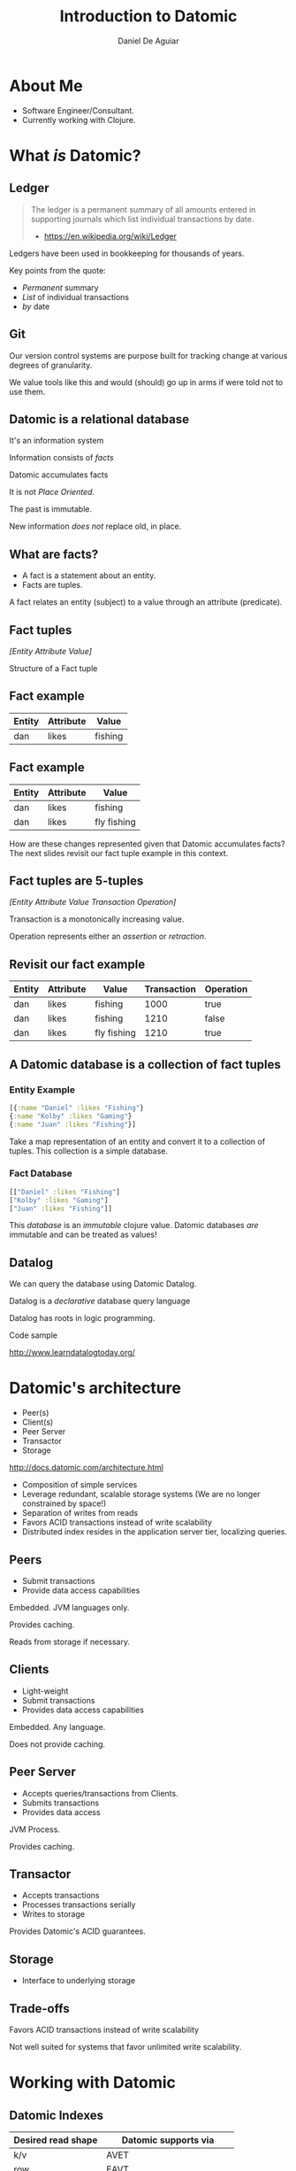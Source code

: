 #    -*- mode: org -*-
#+OPTIONS: reveal_center:t reveal_progress:t reveal_history:t reveal_control:t
#+OPTIONS: reveal_mathjax:t reveal_rolling_links:t reveal_keyboard:t reveal_overview:t num:nil
#+OPTIONS: reveal_width:1200 reveal_height:800
#+OPTIONS: toc:1
#+REVEAL_MARGIN: 0.2
#+REVEAL_MIN_SCALE: 0.5
#+REVEAL_MAX_SCALE: 2.5
#+REVEAL_TRANS: none
#+REVEAL_THEME: night
#+REVEAL_HLEVEL: 999
#+REVEAL_EXTRA_CSS: ./presentation.css

#+TITLE: Introduction to Datomic
#+AUTHOR: Daniel De Aguiar
#+EMAIL: ddeaguiar@gmail.com

* About Me
- Software Engineer/Consultant.
- Currently working with Clojure.
* What /is/ Datomic?
** Ledger

#+ATTR_REVEAL: :frag (appear)
#+BEGIN_QUOTE
The ledger is a permanent summary of all amounts entered in supporting
journals which list individual transactions by date.
- https://en.wikipedia.org/wiki/Ledger
#+END_QUOTE

#+BEGIN_NOTES
Ledgers have been used in bookkeeping for thousands of years.

Key points from the quote:
- /Permanent/ summary
- /List/ of individual transactions
- /by/ date
#+END_NOTES

** Git

#+BEGIN_NOTES
Our version control systems are purpose built for tracking change at various degrees of granularity.

We value tools like this and would (should) go up in arms if were told not to use them.
#+END_NOTES

** Datomic is a relational database

#+ATTR_REVEAL: :frag (appear)
It's an information system

#+ATTR_REVEAL: :frag (appear)
Information consists of /facts/

#+ATTR_REVEAL: :frag (appear)
Datomic accumulates facts

#+ATTR_REVEAL: :frag (appear)
It is not /Place Oriented/.

#+BEGIN_NOTES
The past is immutable.

New information /does not/ replace old, in place.
#+END_NOTES

** What are facts?
#+ATTR_REVEAL: :frag (appear)
- A fact is a statement about an entity.
- Facts are tuples.

#+BEGIN_NOTES
A fact relates an entity (subject) to a value through an attribute (predicate).
#+END_NOTES

** Fact tuples

/[Entity Attribute Value]/

#+BEGIN_NOTES
Structure of a Fact tuple
#+END_NOTES

** Fact example
#+ATTR_HTML: :width 100%
| Entity | Attribute | Value    |
|--------+-----------+----------|
| dan    | likes     | fishing  |

** Fact example
#+ATTR_HTML: :width 100%
| Entity | Attribute | Value          |
|--------+-----------+----------------|
| dan    | likes     | fishing        |
| dan    | likes     | fly fishing    |

#+BEGIN_NOTES
How are these changes represented given that Datomic accumulates facts?
The next slides revisit our fact tuple example in this context.
#+END_NOTES

** Fact tuples are 5-tuples
/[Entity Attribute Value Transaction Operation]/

#+BEGIN_NOTES
Transaction is a monotonically increasing value.

Operation represents either an /assertion/ or /retraction/.
#+END_NOTES

** Revisit our fact example
#+ATTR_HTML: :width 100%
| Entity | Attribute | Value          | Transaction | Operation |
|--------+-----------+----------------+-------------+-----------|
| dan    | likes     | fishing        |        1000 | true      |
| dan    | likes     | fishing        |        1210 | false     |
| dan    | likes     | fly fishing    |        1210 | true      |

** A Datomic database is a collection of fact tuples
*** Entity Example
#+BEGIN_SRC clojure
[{:name "Daniel" :likes "Fishing"}
{:name "Kolby" :likes "Gaming"}
{:name "Juan" :likes "Fishing"}]
#+END_SRC

#+BEGIN_NOTES
Take a map representation of an entity and convert it to a collection
of tuples. This collection is a simple database.
#+END_NOTES

*** Fact Database
#+BEGIN_SRC clojure
[["Daniel" :likes "Fishing"]
["Kolby" :likes "Gaming"]
["Juan" :likes "Fishing"]]
#+END_SRC

#+BEGIN_NOTES
This /database/ is an /immutable/ clojure value.
Datomic databases /are/ immutable and can be treated as values!
#+END_NOTES

** Datalog

We can query the database using Datomic Datalog.

#+ATTR_REVEAL: :frag (appear)
Datalog is a /declarative/ database query language

#+BEGIN_NOTES
Datalog has roots in logic programming.
#+END_NOTES

#+ATTR_REVEAL: :frag (appear)
Code sample

#+ATTR_REVEAL: :frag (appear)
http://www.learndatalogtoday.org/

* Datomic's architecture

- Peer(s)
- Client(s)
- Peer Server
- Transactor
- Storage

http://docs.datomic.com/architecture.html

#+BEGIN_NOTES
- Composition of simple services
- Leverage redundant, scalable storage systems (We are no longer constrained by space!)
- Separation of writes from reads
- Favors ACID transactions instead of write scalability
- Distributed index resides in the application server tier, localizing queries.
#+END_NOTES

** Peers
- Submit transactions
- Provide data access capabilities

#+BEGIN_NOTES
Embedded. JVM languages only.

Provides caching.

Reads from storage if necessary.
#+END_NOTES

** Clients
- Light-weight
- Submit transactions
- Provides data access capabilities

#+BEGIN_NOTES
Embedded. Any language.

Does not provide caching.

#+END_NOTES

** Peer Server
- Accepts queries/transactions from Clients.
- Submits transactions
- Provides data access

#+BEGIN_NOTES
JVM Process.

Provides caching.
#+END_NOTES

** Transactor
- Accepts transactions
- Processes transactions serially
- Writes to storage

#+BEGIN_NOTES
Provides Datomic's ACID guarantees.
#+END_NOTES

** Storage
- Interface to underlying storage
** Trade-offs
Favors ACID transactions instead of write scalability

#+BEGIN_NOTES
Not well suited for systems that favor unlimited write scalability.
#+END_NOTES
* Working with Datomic

** Datomic Indexes

| Desired read shape | Datomic supports via         |
|--------------------+------------------------------|
| k/v                | AVET                         |
| row                | EAVT                         |
| column             | AEVT                         |
| document           | EAVT, partitions, components |
| graph              | VAET                         |

From: /Why Datomic, Part 1/

(http://www.datomic.com/videos.html)

#+BEGIN_NOTES
Datomic's indexes support different ways of reading data.

This does not have to be an upfront design decision.
#+END_NOTES

** TBD
TODO: Demonstrate graph view (bidirectional reference traversal)

** TBD
#+BEGIN_SRC clojure
(require '[datomic.api :as d])

(def uri "datomic:mem//my-db")

(d/create-database uri)

(def conn (d/conn uri))
(def db (d/db conn))

(d/q '[:find ?e
       :where
       [?e :db/doc "some doc"]]
     db)
#+END_SRC
*** Datomic as an in-memory database
Take the entity we worked with earlier and create a Datomic schema for
it.
Demonstrate that schema is data and consisting of a collection of
facts.
Demonstrate transaction, retraction, querying
**** The database as a value
Discuss how, in all these cases, we're passing the database as a
value. Relate this back to Datomic's architecture (peers).

We can create a new database value by:
- Filtering
- Applying prospective (TODO: correct word?) changes.

These manipulations /do not/ change the data in the underlying data store.
*** Datomic + Scala
- Datomic provides Java APIs.
- Datomic is available in Clojars.

#+BEGIN_SRC scala
import datomic.api

val uri = "datomic:mem//my-db"
Peer.createDatabase(uri)
val conn = Peer.connect(uri)
val db = Peer.db(conn)

Peer.q("[:find ?e :where [?e :db/doc \"some doc\"]]")
#+END_SRC
**** Use the Docker Datomic environment for exploration
**** Use the music brains db
Show the schema
Walk through queries and transactions with Scala.
*** Wrapping up
The Datomic docs
The Datomic apis

I'm available for further inquiries. If you'd like to talk more about
Datomic and/or Clojure at your organization, let me know!

Hand out Datomic stickers if I can get them!!
